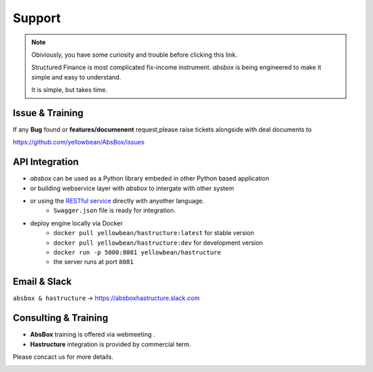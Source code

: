 Support
=========


.. note::
  Obiviously, you have some curiosity and trouble before clicking this link.

  Structured Finance is most complicated fix-income instrument. `absbox` is being engineered to make it simple and easy to understand.

  It is simple, but takes time.


Issue & Training
-----------------------

If any **Bug** found or  **features/documenent** request,please raise tickets alongside with deal documents to

https://github.com/yellowbean/AbsBox/issues



API Integration
------------------

- `absbox` can be used as a Python library embeded in other Python based application
- or building webservice layer with `absbox` to intergate with other system
- or using the `RESTful service <https://github.com/yellowbean/Hastructure>`_  directly with anyother language.
    - ``Swagger.json`` file is ready for integration.
- deploy engine locally via Docker 
    - ``docker pull yellowbean/hastructure:latest`` for stable version 
    - ``docker pull yellowbean/hastructure:dev`` for development version 
    - ``docker run -p 5000:8081 yellowbean/hastructure``
    - the server runs at port ``8081``

.. image:: img/Intergration.png
  :width: 600
  :alt: intergration-landscape

Email & Slack
-------------------

.. image:: img/email-image.png
  :width: 200
  :alt: Support Email 

``absbox & hastructure`` -> https://absboxhastructure.slack.com


Consulting & Training
----------------------------


- **AbsBox** training is offered via webmeeting .
- **Hastructure** integration is provided by commercial term.

Please concact us for more details.

.. image:: img/email-image.png
  :width: 200
  :alt: Support Email 
